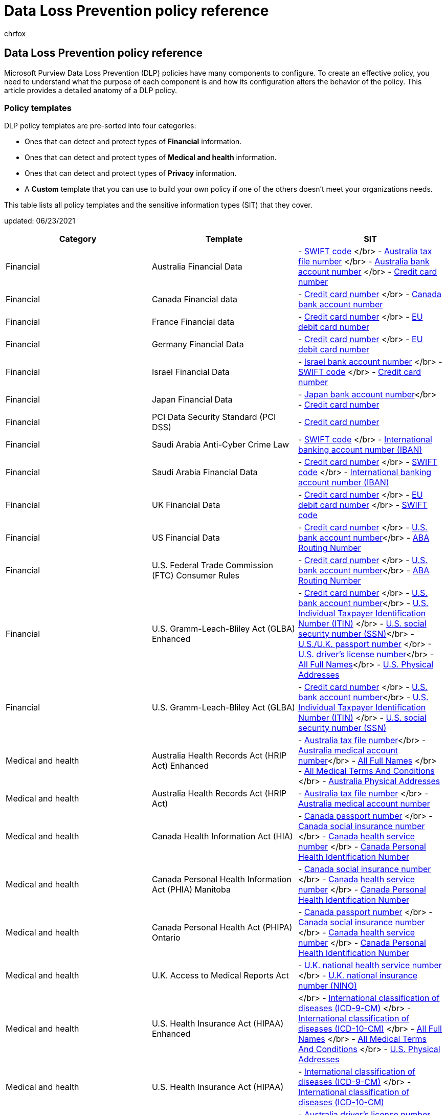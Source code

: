 = Data Loss Prevention policy reference
:audience: Admin
:author: chrfox
:description: DLP policy component and configuration reference
:f1.keywords: CSH
:manager: laurawi
:ms.assetid: 6501b5ef-6bf7-43df-b60d-f65781847d6c
:ms.author: chrfox
:ms.collection: ["tier1", "highpri", "M365-security-compliance", "SPO_Content"]
:ms.custom: seo-marvel-apr2021
:ms.date: 03/02/2022
:ms.localizationpriority: medium
:ms.service: O365-seccomp
:ms.topic: reference
:recommendations: false
:search.appverid: ["SPO160", "MET150"]

== Data Loss Prevention policy reference

Microsoft Purview Data Loss Prevention (DLP) policies have many components to configure.
To create an effective policy, you need to understand what the purpose of each component is and how its configuration alters the behavior of the policy.
This article provides a detailed anatomy of a DLP policy.

=== Policy templates

DLP policy templates are pre-sorted into four categories:

* Ones that can detect and protect types of *Financial* information.
* Ones that can detect and protect types of *Medical and health* information.
* Ones that can detect and protect types of *Privacy* information.
* A *Custom* template that you can use to build your own policy if one of the others doesn't meet your organizations needs.

This table lists all policy templates and the sensitive information types (SIT) that they cover.

updated: 06/23/2021

|===
| Category | Template | SIT

| Financial
| Australia Financial Data
| - xref:sit-defn-swift-code.adoc[SWIFT code] </br> -  xref:sit-defn-australia-tax-file-number.adoc[Australia tax file number] </br> - xref:sit-defn-australia-bank-account-number.adoc[Australia bank account number] </br> - xref:sit-defn-credit-card-number.adoc[Credit card number]

| Financial
| Canada Financial data
| - xref:sit-defn-credit-card-number.adoc[Credit card number] </br> - xref:sit-defn-canada-bank-account-number.adoc[Canada bank account number]

| Financial
| France Financial data
| - xref:sit-defn-credit-card-number.adoc[Credit card number] </br> - xref:sit-defn-eu-debit-card-number.adoc[EU debit card number]

| Financial
| Germany Financial Data
| - xref:sit-defn-credit-card-number.adoc[Credit card number] </br> - xref:sit-defn-eu-debit-card-number.adoc[EU debit card number]

| Financial
| Israel Financial Data
| - xref:sit-defn-israel-bank-account-number.adoc[Israel bank account number] </br> - xref:sit-defn-swift-code.adoc[SWIFT code] </br> - xref:sit-defn-credit-card-number.adoc[Credit card number]

| Financial
| Japan Financial Data
| - xref:sit-defn-japan-bank-account-number.adoc[Japan bank account number]</br> - xref:sit-defn-credit-card-number.adoc[Credit card number]

| Financial
| PCI Data Security Standard (PCI DSS)
| - xref:sit-defn-credit-card-number.adoc[Credit card number]

| Financial
| Saudi Arabia Anti-Cyber Crime Law
| - xref:sit-defn-swift-code.adoc[SWIFT code] </br> - xref:sit-defn-international-banking-account-number.adoc[International banking account number (IBAN)]

| Financial
| Saudi Arabia Financial Data
| - xref:sit-defn-credit-card-number.adoc[Credit card number] </br> - xref:sit-defn-swift-code.adoc[SWIFT code] </br> - xref:sit-defn-international-banking-account-number.adoc[International banking account number (IBAN)]

| Financial
| UK Financial Data
| - xref:sit-defn-credit-card-number.adoc[Credit card number] </br> - xref:sit-defn-eu-debit-card-number.adoc[EU debit card number] </br> - xref:sit-defn-swift-code.adoc[SWIFT code]

| Financial
| US Financial Data
| - xref:sit-defn-credit-card-number.adoc[Credit card number] </br> - xref:sit-defn-us-bank-account-number.adoc[U.S.
bank account number]</br> - xref:sit-defn-aba-routing.adoc[ABA Routing Number]

| Financial
| U.S.
Federal Trade Commission (FTC) Consumer Rules
| - xref:sit-defn-credit-card-number.adoc[Credit card number] </br> - xref:sit-defn-us-bank-account-number.adoc[U.S.
bank account number]</br> - xref:sit-defn-aba-routing.adoc[ABA Routing Number]

| Financial
| U.S.
Gramm-Leach-Bliley Act (GLBA) Enhanced
| - xref:sit-defn-credit-card-number.adoc[Credit card number] </br> - xref:sit-defn-us-bank-account-number.adoc[U.S.
bank account number]</br> - xref:sit-defn-us-individual-taxpayer-identification-number.adoc[U.S.
Individual Taxpayer Identification Number (ITIN)]  </br> - xref:sit-defn-us-social-security-number.adoc[U.S.
social security number (SSN)]</br> - xref:sit-defn-us-uk-passport-number.adoc[U.S./U.K.
passport number] </br> -xref:sit-defn-us-drivers-license-number.adoc[U.S.
driver's license number]</br> - xref:sit-defn-all-full-names.adoc[All Full Names]</br> - xref:sit-defn-us-physical-addresses.adoc[U.S.
Physical Addresses]

| Financial
| U.S.
Gramm-Leach-Bliley Act (GLBA)
| - xref:sit-defn-credit-card-number.adoc[Credit card number] </br> - xref:sit-defn-us-bank-account-number.adoc[U.S.
bank account number]</br> - xref:sit-defn-us-individual-taxpayer-identification-number.adoc[U.S.
Individual Taxpayer Identification Number (ITIN)]  </br> - xref:sit-defn-us-social-security-number.adoc[U.S.
social security number (SSN)]

| Medical and health
| Australia Health Records Act (HRIP Act) Enhanced
| - xref:sit-defn-australia-tax-file-number.adoc[Australia tax file number]</br> - xref:sit-defn-australia-medical-account-number.adoc[Australia medical account number]</br> - xref:sit-defn-all-full-names.adoc[All Full Names] </br> - xref:sit-defn-all-medical-terms-conditions.adoc[All Medical Terms And Conditions] </br> - xref:sit-defn-australia-physical-addresses.adoc[Australia Physical Addresses]

| Medical and health
| Australia Health Records Act (HRIP Act)
| - xref:sit-defn-australia-tax-file-number.adoc[Australia tax file number] </br> - xref:sit-defn-australia-medical-account-number.adoc[Australia medical account number]

| Medical and health
| Canada Health Information Act (HIA)
| - xref:sit-defn-canada-passport-number.adoc[Canada passport number] </br> - xref:sit-defn-canada-social-insurance-number.adoc[Canada social insurance number] </br> - xref:sit-defn-canada-health-service-number.adoc[Canada health service number] </br> - xref:sit-defn-canada-personal-health-identification-number.adoc[Canada Personal Health Identification Number]

| Medical and health
| Canada Personal Health Information Act (PHIA) Manitoba
| - xref:sit-defn-canada-social-insurance-number.adoc[Canada social insurance number] </br> - xref:sit-defn-canada-health-service-number.adoc[Canada health service number] </br> - xref:sit-defn-canada-personal-health-identification-number.adoc[Canada Personal Health Identification Number]

| Medical and health
| Canada Personal Health Act (PHIPA) Ontario
| - xref:sit-defn-canada-passport-number.adoc[Canada passport number] </br> - xref:sit-defn-canada-social-insurance-number.adoc[Canada social insurance number] </br> - xref:sit-defn-canada-health-service-number.adoc[Canada health service number] </br> - xref:sit-defn-canada-personal-health-identification-number.adoc[Canada Personal Health Identification Number]

| Medical and health
| U.K.
Access to Medical Reports Act
| - xref:sit-defn-uk-national-health-service-number.adoc[U.K.
national health service number] </br> - xref:sit-defn-uk-national-insurance-number.adoc[U.K.
national insurance number (NINO)]

| Medical and health
| U.S.
Health Insurance Act (HIPAA) Enhanced
| </br> - xref:sit-defn-international-classification-of-diseases-icd-9-cm.adoc[International classification of diseases (ICD-9-CM)] </br> - xref:sit-defn-international-classification-of-diseases-icd-10-cm.adoc[International classification of diseases (ICD-10-CM)] </br> - xref:sit-defn-all-full-names.adoc[All Full Names] </br> - xref:sit-defn-all-medical-terms-conditions.adoc[All Medical Terms And Conditions] </br> - xref:sit-defn-us-physical-addresses.adoc[U.S.
Physical Addresses]

| Medical and health
| U.S.
Health Insurance Act (HIPAA)
| - xref:sit-defn-international-classification-of-diseases-icd-9-cm.adoc[International classification of diseases (ICD-9-CM)] </br> - xref:sit-defn-international-classification-of-diseases-icd-10-cm.adoc[International classification of diseases (ICD-10-CM)]

| Privacy
| Australia Privacy Act Enhanced
| - xref:sit-defn-australia-drivers-license-number.adoc[Australia driver's license number] </br> - xref:sit-defn-australia-passport-number.adoc[Australia passport number] </br> - xref:sit-defn-all-full-names.adoc[All Full Names] </br> - xref:sit-defn-all-medical-terms-conditions.adoc[All Medical Terms And Conditions] </br> - xref:sit-defn-australia-physical-addresses.adoc[Australia Physical Addresses]

| Privacy
| Australia Privacy Act
| - xref:sit-defn-australia-drivers-license-number.adoc[Australia drivers license number]</br> - xref:sit-defn-australia-passport-number.adoc[Australia passport number]

| Privacy
| Australia Personally Identifiable Information (PII) Data
| - xref:sit-defn-australia-tax-file-number.adoc[Australia tax file number] </br> - xref:sit-defn-australia-drivers-license-number.adoc[Australia driver's license number]

| Privacy
| Canada Personally Identifiable Information (PII) Data
| - xref:sit-defn-canada-drivers-license-number.adoc[Canada driver's license number] </br> - xref:sit-defn-canada-bank-account-number.adoc[Canada bank account number] </br> - xref:sit-defn-canada-passport-number.adoc[Canada passport number] </br> - xref:sit-defn-canada-social-insurance-number.adoc[Canada social insurance number] </br> - xref:sit-defn-canada-health-service-number.adoc[Canada health service number] </br> - xref:sit-defn-canada-personal-health-identification-number.adoc[Canada Personal Health Identification Number]

| Privacy
| Canada Personal Information Protection Act (PIPA)
| - xref:sit-defn-canada-passport-number.adoc[Canada passport number] </br> - xref:sit-defn-canada-social-insurance-number.adoc[Canada social insurance number] </br> - xref:sit-defn-canada-health-service-number.adoc[Canada health service number] </br> - xref:sit-defn-canada-personal-health-identification-number.adoc[Canada Personal Health Identification Number]

| Privacy
| Canada Personal Information Protection Act (PIPEDA)
| - xref:sit-defn-canada-drivers-license-number.adoc[Canada driver's license number] </br> - xref:sit-defn-canada-bank-account-number.adoc[Canada bank account number] </br> - xref:sit-defn-canada-passport-number.adoc[Canada passport number] </br> - xref:sit-defn-canada-social-insurance-number.adoc[Canada social insurance number] </br> - xref:sit-defn-canada-health-service-number.adoc[Canada health service number] </br> - xref:sit-defn-canada-personal-health-identification-number.adoc[Canada Personal Health Identification Number]

| Privacy
| France Data Protection Act
| - xref:sit-defn-france-national-id-card.adoc[France national id card (CNI)]</br> - xref:sit-defn-france-social-security-number.adoc[France social security number (INSEE)]

| Privacy
| France Personally Identifiable Information (PII) Data
| - xref:sit-defn-france-social-security-number.adoc[France social security number (INSEE)] </br> - xref:sit-defn-france-drivers-license-number.adoc[France driver's license number] </br> - xref:sit-defn-france-passport-number.adoc[France passport number] </br> - xref:sit-defn-france-national-id-card.adoc[France national id card (CNI)]

| Privacy
| General Data Protection Regulation (GDPR) Enhanced
| - xref:sit-defn-austria-physical-addresses.adoc[Austria Physical Addresses] </br> - xref:sit-defn-belgium-physical-addresses.adoc[Belgium Physical Addresses] </br> - xref:sit-defn-bulgaria-physical-addresses.adoc[Bulgaria Physical Addresses] </br> - xref:sit-defn-croatia-physical-addresses.adoc[Croatia Physical Addresses] </br> - xref:sit-defn-cyprus-physical-addresses.adoc[Cyprus Physical Addresses] </br> - xref:sit-defn-czech-republic-physical-addresses.adoc[Czech Republic Physical Addresses]</br> - xref:sit-defn-denmark-physical-addresses.adoc[Denmark Physical Addresses]</br> - xref:sit-defn-estonia-physical-addresses.adoc[Estonia Physical Addresses]</br> - xref:sit-defn-finland-physical-addresses.adoc[Finland Physical Addresses]</br> - xref:sit-defn-france-physical-addresses.adoc[France Physical Addresses]</br> - xref:sit-defn-germany-physical-addresses.adoc[Germany Physical Addresses]</br> - xref:sit-defn-greece-physical-addresses.adoc[Greece Physical Addresses]</br> - xref:sit-defn-hungary-physical-addresses.adoc[Hungary Physical Addresses]</br> - xref:sit-defn-ireland-physical-addresses.adoc[Ireland Physical Addresses]</br> - xref:sit-defn-italy-physical-addresses.adoc[Italy Physical Addresses]</br> - xref:sit-defn-latvia-physical-addresses.adoc[Latvia Physical Addresses]</br> - xref:sit-defn-lithuania-physical-addresses.adoc[Lithuania Physical Addresses]</br> - xref:sit-defn-luxemburg-physical-addresses.adoc[Luxembourg Physical Addresses]</br> - xref:sit-defn-malta-physical-addresses.adoc[Malta Physical Addresses]</br> - xref:sit-defn-netherlands-physical-addresses.adoc[Netherlands Physical Addresses]</br> - xref:sit-defn-poland-physical-addresses.adoc[Poland Physical Addresses]</br> - xref:sit-defn-portugal-physical-addresses.adoc[Portuguese Physical Addresses]</br> - xref:sit-defn-romania-physical-addresses.adoc[Romania Physical Addresses]</br> - xref:sit-defn-slovakia-physical-addresses.adoc[Slovakia Physical Addresses]</br> - xref:sit-defn-slovenia-physical-addresses.adoc[Slovenia Physical Addresses]</br> - xref:sit-defn-spain-physical-addresses.adoc[Spain Physical Addresses]</br> - xref:sit-defn-sweden-physical-addresses.adoc[Sweden Physical Addresses]</br> - xref:sit-defn-austria-social-security-number.adoc[Austria Social Security Number] </br> - xref:sit-defn-france-social-security-number.adoc[France Social Security Number (INSEE)]</br> - xref:sit-defn-greece-social-security-number.adoc[Greece Social Security Number (AMKA)]</br> - xref:sit-defn-hungary-social-security-number.adoc[Hungarian Social Security Number (TAJ)]</br> - xref:sit-defn-spain-social-security-number.adoc[Spain Social Security Number (SSN)]</br> - xref:sit-defn-austria-identity-card.adoc[Austria Identity Card] </br> - xref:sit-defn-cyprus-identity-card.adoc[Cyprus Identity Card] </br> - xref:sit-defn-germany-identity-card-number.adoc[Germany Identity Card Number]</br> - xref:sit-defn-malta-identity-card-number.adoc[Malta Identity Card Number]</br> - xref:sit-defn-france-national-id-card.adoc[France National ID Card (CNI)]</br> - xref:sit-defn-greece-national-id-card.adoc[Greece National ID Card]</br> - xref:sit-defn-finland-national-id.adoc[Finland National ID]</br> - xref:sit-defn-poland-national-id.adoc[Poland National ID (PESEL)]</br> - xref:sit-defn-sweden-national-id.adoc[Sweden National ID]</br> - xref:sit-defn-croatia-personal-identification-number.adoc[Croatia Personal Identification (OIB) Number] </br> - xref:sit-defn-czech-personal-identity-number.adoc[Czech Personal Identity Number]</br> - xref:sit-defn-denmark-personal-identification-number.adoc[Denmark Personal Identification Number]</br> - xref:sit-defn-estonia-personal-identification-code.adoc[Estonia Personal Identification Code]</br> - xref:sit-defn-hungary-personal-identification-number.adoc[Hungary Personal Identification Number]</br> - xref:sit-defn-luxemburg-national-identification-number-natural-persons.adoc[Luxemburg National Identification Number natural persons]</br> - xref:sit-defn-luxemburg-national-identification-number-non-natural-persons.adoc[Luxemburg National Identification Number (Non-natural persons)]</br> - xref:sit-defn-italy-fiscal-code.adoc[Italy Fiscal Code]</br> - xref:sit-defn-latvia-personal-code.adoc[Latvia Personal Code]</br> - xref:sit-defn-lithuania-personal-code.adoc[Lithuania Personal Code]</br> - xref:sit-defn-romania-personal-numeric-code.adoc[Romania Personal Numerical Code (CNP)]</br> - xref:sit-defn-netherlands-citizens-service-number.adoc[Netherlands Citizen's Service (BSN) Number]</br> - xref:sit-defn-ireland-personal-public-service-number.adoc[Ireland Personal Public Service (PPS) Number]</br> - xref:sit-defn-bulgaria-uniform-civil-number.adoc[Bulgaria Uniform Civil Number] </br> - xref:sit-defn-belgium-national-number.adoc[Belgium National Number] </br> - xref:sit-defn-spain-dni.adoc[Spain DNI]</br> - xref:sit-defn-slovenia-unique-master-citizen-number.adoc[Slovenia Unique Master Citizen Number]</br> - xref:sit-defn-slovakia-personal-number.adoc[Slovakia Personal Number]</br> - xref:sit-defn-portugal-citizen-card-number.adoc[Portugal Citizen Card Number]</br> - xref:sit-defn-malta-tax-identification-number.adoc[Malta Tax ID Number]</br> - xref:sit-defn-austria-tax-identification-number.adoc[Austria Tax Identification Number] </br> - xref:sit-defn-cyprus-tax-identification-number.adoc[Cyprus Tax Identification Number] </br> -xref:sit-defn-france-tax-identification-number.adoc[France Tax Identification Number (numéro SPI.)]</br> - xref:sit-defn-germany-tax-identification-number.adoc[Germany Tax Identification Number]</br> - xref:sit-defn-greece-tax-identification-number.adoc[Greek Tax identification Number]</br> - xref:sit-defn-hungary-tax-identification-number.adoc[Hungary Tax identification Number]</br> - xref:sit-defn-netherlands-tax-identification-number.adoc[Netherlands Tax Identification Number]</br> - xref:sit-defn-poland-tax-identification-number.adoc[Poland Tax Identification Number]</br> - xref:sit-defn-portugal-tax-identification-number.adoc[Portugal Tax Identification Number]</br> - xref:sit-defn-slovenia-tax-identification-number.adoc[Slovenia Tax Identification Number]</br> - xref:sit-defn-spain-tax-identification-number.adoc[Spain Tax Identification Number]</br> - xref:sit-defn-sweden-tax-identification-number.adoc[Sweden Tax Identification Number]</br> - xref:sit-defn-austria-drivers-license-number.adoc[Austria Driver's License] </br> - xref:sit-defn-belgium-drivers-license-number.adoc[Belgium Driver's License Number] </br> - xref:sit-defn-bulgaria-drivers-license-number.adoc[Bulgaria Driver's License Number] </br> - xref:sit-defn-croatia-drivers-license-number.adoc[Croatia Driver's License Number] </br> - xref:sit-defn-cyprus-drivers-license-number.adoc[Cyprus Driver's License Number] </br> - xref:sit-defn-czech-drivers-license-number.adoc[Czech Driver's License Number] </br> - xref:sit-defn-denmark-drivers-license-number.adoc[Denmark Driver's License Number]</br> - xref:sit-defn-estonia-drivers-license-number.adoc[Estonia Driver's License Number]</br> - xref:sit-defn-finland-drivers-license-number.adoc[Finland Driver's License Number]</br> - xref:sit-defn-france-drivers-license-number.adoc[France Driver's License Number]</br> - xref:sit-defn-germany-drivers-license-number.adoc[German Driver's License Number]</br> - xref:sit-defn-greece-drivers-license-number.adoc[Greece Driver's License Number] </br> - xref:sit-defn-hungary-drivers-license-number.adoc[Hungary Driver's License Number]</br> - xref:sit-defn-ireland-drivers-license-number.adoc[Ireland Driver's License Number]</br> - xref:sit-defn-italy-drivers-license-number.adoc[Italy Driver's License Number]</br> - xref:sit-defn-latvia-drivers-license-number.adoc[Latvia Driver's License Number]</br> - xref:sit-defn-lithuania-drivers-license-number.adoc[Lithuania Driver's License Number]</br> - xref:sit-defn-luxemburg-drivers-license-number.adoc[Luxemburg Driver's License Number]</br> - xref:sit-defn-malta-drivers-license-number.adoc[Malta Driver's License Number]</br> - xref:sit-defn-netherlands-drivers-license-number.adoc[Netherlands Driver's License Number]</br> - xref:sit-defn-poland-drivers-license-number.adoc[Poland Driver's License Number]</br> - xref:sit-defn-portugal-drivers-license-number.adoc[Portugal Driver's License Number]</br> - xref:sit-defn-romania-drivers-license-number.adoc[Romania Driver's License Number]</br> - xref:sit-defn-slovakia-drivers-license-number.adoc[Slovakia Driver's License Number]</br> - xref:sit-defn-slovenia-drivers-license-number.adoc[Slovenia Driver's License Number]</br> - xref:sit-defn-spain-drivers-license-number.adoc[Spain Driver's License Number]</br> - xref:sit-defn-sweden-drivers-license-number.adoc[Sweden Driver's License Number]</br> - xref:sit-defn-austria-passport-number.adoc[Austria Passport Number] </br> - xref:sit-defn-belgium-passport-number.adoc[Belgium Passport Number] </br> - xref:sit-defn-bulgaria-passport-number.adoc[Bulgaria Passport Number] </br> - xref:sit-defn-croatia-passport-number.adoc[Croatia Passport Number] </br> - xref:sit-defn-cyprus-passport-number.adoc[Cyprus Passport Number] </br> - xref:sit-defn-czech-passport-number.adoc[Czech Republic Passport Number] </br> - xref:sit-defn-denmark-passport-number.adoc[Denmark Passport Number]</br> - xref:sit-defn-estonia-passport-number.adoc[Estonia Passport Number]</br> - xref:sit-defn-finland-passport-number.adoc[Finland Passport Number]</br> - xref:sit-defn-france-passport-number.adoc[France Passport Number]</br> - xref:sit-defn-germany-passport-number.adoc[German Passport Number]</br> - xref:sit-defn-greece-passport-number.adoc[Greece Passport Number]</br> - xref:sit-defn-hungary-passport-number.adoc[Hungary Passport Number]</br> - xref:sit-defn-ireland-passport-number.adoc[Ireland Passport Number]</br> - xref:sit-defn-italy-passport-number.adoc[Italy Passport Number]</br> - xref:sit-defn-latvia-passport-number.adoc[Latvia Passport Number]</br> - xref:sit-defn-lithuania-passport-number.adoc[Lithuania Passport Number]</br> - xref:sit-defn-luxemburg-passport-number.adoc[Luxemburg Passport Number]</br> - xref:sit-defn-malta-passport-number.adoc[Malta Passport Number]</br> - xref:sit-defn-netherlands-passport-number.adoc[Netherlands Passport Number]</br> - xref:sit-defn-poland-passport-number.adoc[Poland Passport]</br> - xref:sit-defn-portugal-passport-number.adoc[Portugal Passport Number]</br> - xref:sit-defn-romania-passport-number.adoc[Romania Passport Number]</br> - xref:sit-defn-slovakia-passport-number.adoc[Slovakia Passport Number]</br> - xref:sit-defn-slovenia-passport-number.adoc[Slovenia Passport Number]</br> - xref:sit-defn-spain-passport-number.adoc[Spain Passport Number]</br> - xref:sit-defn-sweden-passport-number.adoc[Sweden Passport Number]</br> - xref:sit-defn-eu-debit-card-number.adoc[EU Debit Card Number]</br> - xref:sit-defn-all-full-names.adoc[All Full Names]

| Privacy
| General Data Protection Regulation (GDPR)
| - xref:sit-defn-eu-debit-card-number.adoc[EU debit card number] </br> - xref:sit-defn-eu-drivers-license-number.adoc[EU driver's license number] </br> - xref:sit-defn-eu-national-identification-number.adoc[EU national identification number]</br> - xref:sit-defn-eu-passport-number.adoc[EU passport number] </br> - xref:sit-defn-eu-social-security-number-equivalent-identification.adoc[EU social security number or equivalent identification]</br> - xref:sit-defn-eu-tax-identification-number.adoc[EU Tax identification number]

| Privacy
| Germany Personally Identifiable Information (PII) Data
| - xref:sit-defn-germany-drivers-license-number.adoc[Germany driver's license number] </br> - xref:sit-defn-germany-passport-number.adoc[Germany passport number]

| Privacy
| Israel Personally Identifiable Information (PII) Data
| - xref:sit-defn-israel-national-identification-number.adoc[Israel national identification number]

| Privacy
| Israel Protection of Privacy
| - xref:sit-defn-israel-national-identification-number.adoc[Israel national identification number]</br> - xref:sit-defn-israel-bank-account-number.adoc[Israel bank account number]

| Privacy
| Japan Personally Identifiable Information (PII) Data enhanced
| - xref:sit-defn-japan-social-insurance-number.adoc[Japan Social Insurance Number (SIN)]</br> - xref:sit-defn-japan-my-number-personal.adoc[Japan My Number - Personal]</br> - xref:sit-defn-japan-passport-number.adoc[Japan passport number]</br> - xref:sit-defn-japan-drivers-license-number.adoc[Japan driver's license number]</br> - xref:sit-defn-all-full-names.adoc[All Full Names]</br> - xref:sit-defn-all-physical-addresses.adoc[Japan Physical Addresses]

| Privacy
| Japan Personally Identifiable Information (PII) Data
| - xref:sit-defn-japan-resident-registration-number.adoc[Japan resident registration number] </br> - xref:sit-defn-japan-social-insurance-number.adoc[Japan Social Insurance Number (SIN)]

| Privacy
| Japan Protection of Personal Information Enhanced
| - xref:sit-defn-japan-social-insurance-number.adoc[Japan Social Insurance Number (SIN)] </br> - xref:sit-defn-japan-my-number-personal.adoc[Japan My Number - Personal]</br> - xref:sit-defn-japan-passport-number.adoc[Japan passport number] </br> - xref:sit-defn-japan-drivers-license-number.adoc[Japan driver's license number]</br> - xref:sit-defn-all-full-names.adoc[All Full Names]</br> - xref:sit-defn-all-physical-addresses.adoc[Japan Physical Addresses]

| Privacy
| Japan Protection of Personal Information
| - xref:sit-defn-japan-resident-registration-number.adoc[Japan resident registration number]</br> - xref:sit-defn-japan-social-insurance-number.adoc[Japan Social Insurance Number (SIN)]

| Privacy
| Saudi Arabia Personally Identifiable (PII) Data
| - xref:sit-defn-saudi-arabia-national-id.adoc[Saudi Arabia National ID]

| Privacy
| U.K.
Data Protection Act
| - xref:sit-defn-uk-national-insurance-number.adoc[U.K.
national insurance number (NINO)] </br> - xref:sit-defn-us-uk-passport-number.adoc[U.S./U.K.
passport number] </br> - xref:sit-defn-swift-code.adoc[SWIFT code]

| Privacy
| U.K.
Privacy and Electronic Communications Regulations
| - xref:sit-defn-swift-code.adoc[SWIFT code]

| Privacy
| U.K.
Personally Identifiable Information (PII) Data
| - xref:sit-defn-uk-national-insurance-number.adoc[U.K.
national insurance number (NINO)] </br> - xref:sit-defn-us-uk-passport-number.adoc[U.S./U.K.
passport number]

| Privacy
| U.K.
Personal Information Online Code of Practice (PIOCP)
| - xref:sit-defn-uk-national-insurance-number.adoc[U.K.
national insurance number (NINO)] </br> - xref:sit-defn-uk-national-health-service-number.adoc[U.K.
national health service number] </br> - xref:sit-defn-swift-code.adoc[SWIFT code]

| Privacy
| U.S Patriot Act Enhanced
| - xref:sit-defn-credit-card-number.adoc[Credit card number] </br> - xref:sit-defn-us-bank-account-number.adoc[U.S.
bank account number]</br> - xref:sit-defn-us-individual-taxpayer-identification-number.adoc[U.S.
Individual Taxpayer Identification Number (ITIN)]  </br> - xref:sit-defn-us-social-security-number.adoc[U.S.
social security number (SSN)]</br> - xref:sit-defn-all-full-names.adoc[All Full Names]</br> - xref:sit-defn-us-physical-addresses.adoc[U.S.
Physical Addresses]

| Privacy
| U.S.
Patriot Act
| - xref:sit-defn-credit-card-number.adoc[Credit card number] </br> - xref:sit-defn-us-bank-account-number.adoc[U.S.
bank account number]</br> - xref:sit-defn-us-individual-taxpayer-identification-number.adoc[U.S.
Individual Taxpayer Identification Number (ITIN)]  </br> - xref:sit-defn-us-social-security-number.adoc[U.S.
social security number (SSN)]

| Privacy
| U.S.
Personally Identifiable Information (PII) Data Enhanced
| - xref:sit-defn-us-individual-taxpayer-identification-number.adoc[U.S.
Individual Taxpayer Identification Number (ITIN)]  </br> - xref:sit-defn-us-social-security-number.adoc[U.S.
social security number (SSN)]</br> - xref:sit-defn-us-uk-passport-number.adoc[U.S./U.K.
passport number]</br> - xref:sit-defn-all-full-names.adoc[All Full Names]</br> - xref:sit-defn-us-physical-addresses.adoc[U.S.
Physical Addresses]

| Privacy
| U.S.
Personally Identifiable Information (PII) Data
| - xref:sit-defn-us-individual-taxpayer-identification-number.adoc[U.S.
Individual Taxpayer Identification Number (ITIN)]  </br> - xref:sit-defn-us-social-security-number.adoc[U.S.
social security number (SSN)]</br> - xref:sit-defn-us-uk-passport-number.adoc[U.S./U.K.
passport number]

| Privacy
| U.S.
State Breach Notification Laws Enhanced
| - xref:sit-defn-credit-card-number.adoc[Credit card number] </br> - xref:sit-defn-us-bank-account-number.adoc[U.S.
bank account number]</br> -xref:sit-defn-us-drivers-license-number.adoc[U.S.
driver's license number] </br> - xref:sit-defn-us-social-security-number.adoc[U.S.
social security number (SSN)]</br> - xref:sit-defn-all-full-names.adoc[All Full Names] </br> - xref:sit-defn-us-uk-passport-number.adoc[U.S./U.K.
passport number]</br> - xref:sit-defn-all-medical-terms-conditions.adoc[All Medical Terms And Conditions]

| Privacy
| U.S.
State Breach Notification Laws
| - xref:sit-defn-credit-card-number.adoc[Credit card number] </br> - xref:sit-defn-us-bank-account-number.adoc[U.S.
bank account number]</br> -xref:sit-defn-us-drivers-license-number.adoc[U.S.
driver's license number] </br> - xref:sit-defn-us-social-security-number.adoc[U.S.
social security number (SSN)]

| Privacy
| U.S.
State Social Security Number Confidentiality Laws
| - xref:sit-defn-us-social-security-number.adoc[U.S.
social security number (SSN)]
|===

=== Locations

A DLP policy can find and protect items that contain sensitive information across multiple locations.

|===
| Location | Include/Exclude scope | Data state | Additional pre-requisites

| Exchange email online
| distribution group
| data-in-motion
| No

| SharePoint online sites
| sites
| data-at-rest </br> data-in-use
| No

| OneDrive for Business accounts
| account or distribution group
| data-at-rest </br> data-in-use
| No

| Teams chat and channel messages
| account or distribution group
| data-in-motion </br> data-in-use
| No

| Microsoft Defender for Cloud Apps
| cloud app instance
| data-at-rest
| - link:dlp-use-policies-non-microsoft-cloud-apps.md#use-data-loss-prevention-policies-for-non-microsoft-cloud-apps[Use data loss prevention policies for non-Microsoft cloud apps]

| Devices
| user or group
| data-at-rest </br>  data-in-use </br>  data-in-motion
| - xref:endpoint-dlp-learn-about.adoc[Learn about Endpoint data loss prevention] </br>- xref:endpoint-dlp-getting-started.adoc[Get started with Endpoint data loss prevention] </br>- link:device-onboarding-configure-proxy.md#configure-device-proxy-and-internet-connection-settings-for-information-protection[Configure device proxy and internet connection settings for Information Protection]

| On-premises repositories (file shares and SharePoint)
| repository
| data-at-rest
| - xref:dlp-on-premises-scanner-learn.adoc[Learn about the data loss prevention on-premises scanner] </br> - link:dlp-on-premises-scanner-get-started.md#get-started-with-the-data-loss-prevention-on-premises-scanner[Get started with the data loss prevention on-premises scanner]

| Power BI
| workspaces
| data-in-use
| No
|===

If you choose to include specific distribution groups in Exchange, the DLP policy will be scoped only to the members of that group.
Similarly excluding a distribution group will exclude all the members of that distribution group from policy evaluation.
You can choose to scope a policy to the members of distribution lists, dynamic distribution groups, and security groups.
A DLP policy can contain no more than 50 such inclusions and exclusions.

If you choose to include or exclude specific SharePoint sites or OneDrive accounts, a DLP policy can contain no more than 100 such inclusions and exclusions.
Although this limit exists, you can exceed this limit by applying either an org-wide policy or a policy that applies to entire locations.

If you choose to include or exclude specific OneDrive accounts or groups, a DLP policy can contain no more than 100 user accounts or 50 groups as inclusion or exclusion.

==== Location support for how content can be defined

DLP policies detect sensitive items by matching them to a sensitive information type (SIT), or to a sensitivity label, or a retention label.
Each location supports different methods of defining sensitive content.
When you combine locations in a policy, how the content can be defined can change from how it can be defined by a single location.

____
[!IMPORTANT] When you select multiple locations for a policy, a "no" value for a content definition category takes precedence over "yes" value.
For example, when you select SharePoint sites only, the policy will support detecting sensitive items by one or more of SIT, by sensitivity label, or by retention label.
But, when you select SharePoint sites *_and_* Teams chat and channel messages locations, the policy will only support detecting sensitive items by SIT.
____

|===
| Location | Content can be defined by SIT | Content can be defined sensitivity label | Content can be defined by retention label

| Exchange email online
| Yes
| Yes
| No

| SharePoint online sites
| Yes
| Yes
| Yes

| OneDrive for Business accounts
| Yes
| Yes
| Yes

| Teams Chat and Channel messages
| Yes
| No
| No

| Devices
| Yes
| Yes
| No

| Microsoft Defender for Cloud Apps
| Yes
| Yes
| Yes

| On-premises repositories
| Yes
| Yes
| No

| Power BI
| Yes
| Yes
| No
|===

____
[!NOTE] DLP supports (in preview) using trainable classifiers as a condition to detect sensitive documents.
Content can be defined by trainable classifiers in Exchange Online, SharePoint Online sites, OneDrive for Business accounts, Teams Chat and Channels, and Devices.
For more information, see xref:classifier-learn-about.adoc[Trainable Classifiers].
____

____
[!NOTE] DLP supports detecting sensitivity labels on emails and attachments.
For more information, see link:dlp-sensitivity-label-as-condition.md#use-sensitivity-labels-as-conditions-in-dlp-policies[Use sensitivity labels as conditions in DLP policies].
____

=== Rules

// This section introduces the classifications of content that, when detected, can be protected. Link out to [Learn about sensitive information types]() and [Sensitive information type entity definitions](sensitive-information-type-entity-definitions.md#sensitive-information-type-entity-definitions) as well as labels (cross referenced by supporting workload). It will touch on the purpose of multiple conditions, confidence levels (link out to [more on confidence levels](sensitive-information-type-learn-about.md#more-on-confidence-levels)) and confidence levels video. How to use the confidence level to change the behavior of a policy in conjunction with the instance count.  eg. if you want your policy to trigger when it encounters situation DEF, set your conditions like HIJ.

////
- What is a rule in the context of a Policy?
- when and why should I have more than one rule?
- The purpose of rule groups
- How do I tune the behavior of a Policy through the tuning of rules
- what's in a rule
////

Rules are the business logic of DLP policies.
They consist of:

* <<conditions,*Conditions*>> that when matched, trigger the policy
* <<exceptions,*Exceptions*>> to the conditions
* <<actions,*Actions*>> to take when the policy is triggered
* <<user-notifications-and-policy-tips,*User notifications*>> to inform your users when they're doing something that triggers a policy and help educate them on how your organization wants sensitive information treated
* <<user-overrides,*User Overrides*>> when configured by an admin, allow users to selectively override a blocking action
* <<incident-reports,*Incident Reports*>> that notify admins and other key stakeholders when a rule match occurs
* <<additional-options,*Additional Options*>> which define the priority for rule evaluation and can stop further rule and policy processing.

A policy contains one or more rules.
Rules are executed sequentially, starting with the highest-priority rule in each policy.

==== The priority by which rules are processed

===== Hosted service workloads

For the hosted service workloads, like Exchange Online, SharePoint Online and OneDrive for Business, each rule is assigned a priority in the order in which it's created.
That means, the rule created first has first priority, the rule created second has second priority, and so on.

image::../media/dlp-rules-in-priority-order.png[Rules in priority order]

When content is evaluated against rules, the rules are processed in priority order.
If content matches multiple rules, the first rule evaluated that has the _most_ restrictive action is enforced.
For example, if content matches all of the following rules, _Rule 3_ is enforced because it's the highest priority, most restrictive rule:

* Rule 1: only notifies users
* Rule 2: notifies users, restricts access, and allows user overrides
* _Rule 3: notifies users, restricts access, and doesn't allow user overrides_
* Rule 4: restricts access

Rules 1, 2, and 4 would be evaluated, but not applied.
In this example, matches for all of the rules are recorded in the audit logs and shown in the DLP reports, even though only the most restrictive rule is applied.

You can use a rule to meet a specific protection requirement, and then use a DLP policy to group together common protection requirements, such as all of the rules needed to comply with a specific regulation.

For example, you might have a DLP policy that helps you detect the presence of information subject to the Health Insurance Portability and Accountability Act (HIPAA).
This DLP policy could help protect HIPAA data (the what) across all SharePoint Online sites and all OneDrive for Business sites (the where) by finding any document containing this sensitive information that's shared with people outside your organization (the conditions) and then blocking access to the document and sending a notification (the actions).
These requirements are stored as individual rules and grouped together as a DLP policy to simplify management and reporting.

image::../media/c006860c-2d00-42cb-aaa4-5b5638d139f7.png[Diagram shows that DLP policy contains locations and rules]

===== For endpoints

Priority for rules on endpoints is also assigned according to the order in which it's created.
That means, the rule created first has first priority, the rule created second has second priority, and so on.

When a file on an endpoint matches multiple DLP policies, the first rule that's enabled with most restrictive enforcement on the link:endpoint-dlp-learn-about.md#endpoint-activities-you-can-monitor-and-take-action-on[endpoint activities] is the one that gets enforced on the content.
For example, if content matches all of the following rules, then rule 2 takes precedence over the other rules since it's the most restrictive.

* Rule 1: only audits all activity
* _Rule 2: blocks all activity_
* Rule 3: blocks all activity with option for end user to override

In the below example, Rule 1 takes precedence over the other matching rules since it's the most restrictive.

* _Rule 1: blocks activity and doesn't allow user override_
* Rule 2: blocks activity and allows user overrides
* Rule 3: only audits all activity
* Rule 4: no enforcement

All the other rules are evaluated but their actions aren't enforced.
Audit logs will show the most restrictive rule applied on the file.
If there's more than one rule that matches and they're equally restrictive, then policy and rule priority governs which rule would be applied on the file.

==== Conditions

Conditions are inclusive and are where you define what you want the rule to look for and context in which those items are being used.
They tell the rule &#8212;
when you find an item that looks like _this_ and is being used like _that_ &#8212;
it's a match and the rest of the actions in the policy should be taken on it.
You can use conditions to assign different actions to different risk levels.
For example, sensitive content shared internally might be lower risk and require fewer actions than sensitive content shared with people outside the organization.

____
[!NOTE] Users who have non-guest accounts in a host organization's Active Directory or Azure Active Directory tenant are considered as people inside the organization.
____

===== Content contains

All locations support the *Content contains* contains condition.
You can select multiple instances of each content type and further refine the conditions by using the *Any of these* (logical OR) or *All of these* (logical AND) operators:

* link:sensitive-information-type-learn-about.md#learn-about-sensitive-information-types[sensitive information types]
* xref:sensitivity-labels.adoc[sensitivity labels]
* link:retention.md#using-a-retention-label-as-a-condition-in-a-dlp-policy[retention labels]
* xref:classifier-learn-about.adoc[Trainable Classifiers] (in preview)

depending on the <<location-support-for-how-content-can-be-defined,location(s)>> you choose to apply the policy to.

The rule will only look for the presence of any *sensitivity labels* and *retention labels* you pick.

SITs have a pre-defined https://www.microsoft.com/videoplayer/embed/RE4Hx60[*confidence level*] which you can alter if needed.
For more information, see link:sensitive-information-type-learn-about.md#more-on-confidence-levels[More on confidence levels].

____
[!IMPORTANT] SITs have two different ways of defining the max unique instance count parameters.
To learn more, see link:sit-limits.md#instance-count-supported-values-for-sit[Instance count supported values for SIT].
____

===== Condition context

The available context options change depending on which location you choose.
If you select multiple locations, only the conditions that the locations have in common are available.

====== Conditions Exchange supports

* Content contains
* Content is shared from Microsoft 365
* Content is received from
* Sender IP address is
* Has sender overridden the policy tip
* Sender is
* Sender domain is
* Sender address contains words
* Sender address contains patterns
* Sender AD Attribute contains words or phrases
* Sender AD Attribute matches patterns
* Sender is a member of
* Any email attachment's content could not be scanned
* Any email attachment's content didn't complete scanning
* Attachment is password protected
* File extension is
* Recipient is member of
* Recipient domain is
* Recipient is
* Recipient address contains words
* Recipient address matches patterns
* Recipient AD Attribute contains words or phrases
* Recipient AD Attribute matches patterns
* Document name contains words or phrases
* Document name matches patterns
* Document property is
* Document size equals or is greater than
* Document content contains words or phrases
* Document content matches patterns
* Subject contains words or phrases
* Subject matches patterns
* Subject or Body contains words or phrases
* Subject or body matches patterns
* Content character set contains words
* Header contains words or phrases
* Header matches patterns
* Message size equals or is greater than
* Message type is
* Message importance is

====== Conditions SharePoint supports

* Content contains
* Content is shared from Microsoft 365
* Document created by
* Document created by member of
* Document name contains words or phrases
* Document name matches patterns
* Document size over
* Document property is
* File extension is

====== Conditions OneDrive accounts supports

* Content contains
* Content is shared from Microsoft 365
* Document created by
* Document created by member of
* Document name contains words or phrases
* Document name matches patterns
* Document size over
* Document property is
* File extension is

====== Conditions Teams chat and channel messages supports

* Content contains
* Content is shared from Microsoft 365
* Sender is
* Sender domain is
* Recipient domain is
* Recipient is

====== Conditions Devices supports

* Content contains
* (preview) Document or attachment is password protected (.pdf, Office files and Symantec PGP encrypted files are fully supported).This predicate doesn't detect digital rights managed (DRM) encrypted or permission protected files.
* (preview) Content is not labeled (.pdf, Office files are fully supported).
This predicate detects content that doesn't have a sensitivity label applied.
To help ensure only supported file types are detected, you should use this condition with the *File extension is* or *File type is* conditions.
* (preview) The user accessed a sensitive website from Edge.
See, link:endpoint-dlp-using.md#scenario-6-monitor-or-restrict-user-activities-on-sensitive-service-domains[Scenario 6 Monitor or restrict user activities on sensitive service domains (preview)] for more information.
* File extension is
* File type is
* See, link:endpoint-dlp-learn-about.md#endpoint-activities-you-can-monitor-and-take-action-on[Endpoint activities you can monitor and take action on]

====== Conditions Microsoft Defender for Cloud Apps supports

* Content contains
* Content is shared from Microsoft 365

====== Conditions On-premises repositories supports

* Content contains
* File extension is
* Document property is

====== Conditions PowerBI supports

* Content contains

===== Condition groups

Sometimes you need a rule to only identify one thing, like all content that contains a U.S.
Social Security Number, which is defined by a single SIT.
But in many scenarios, where the types of items you are trying to identify are more complex and therefore harder to define, more flexibility in defining conditions is required.

For example, to identify content subject to the U.S.
Health Insurance Act (HIPAA), you need to look for:

* Content that contains specific types of sensitive information, such as a U.S.
Social Security Number or Drug Enforcement Agency (DEA) Number.
+
AND

* Content that's more difficult to identify, such as communications about a patient's care or descriptions of medical services provided.
Identifying this content requires matching keywords from large keyword lists, such as the International Classification of Diseases (ICD-9-CM or ICD-10-CM).

You can identify this type of data by grouping conditions and using logical operators (AND, OR) between the groups.

For the *U.S.
Health Insurance Act (HIPPA)*, conditions are grouped like this:

image::../media/dlp-rules-condition-groups-booleans.png[HIPPA policy conditions]

The first group contains the SITs that identify and individual and the second group contains the SITs that identify medical diagnosis.

==== Exceptions

In rules, exceptions define conditions that are used to exclude an item from the policy.
Logically, exclusive conditions that are evaluated after the inclusive conditions and context.
They tell the rule &#8212;
when you find an item that looks like _this_ and is being used like _that_ it's a match and the rest of the actions in the policy should be taken on it *_except if_*...
&#8212;

For example, keeping with the HIPPA policy, we could modify the rule to exclude any item that contains a Belgium drivers license number, like this:

image::../media/dlp-rule-exceptions.png[HIPPA policy with exclusions]

The exceptions conditions that are supported by location are identical to all the inclusion conditions with the only difference being the prepending of "Except if" to each supported condition.
If a rule contains only exceptions, it will apply to all emails or files that do not meet the exclusion criteria.

Just as all locations support the inclusive condition:

* Content contains

the exception would be:

* *Except if* content contains

==== Actions

Any item that makes it through the inclusive *_conditions_* and exclusive *_exceptions_* filters will have any *_actions_* that are defined in the rule applied to it.
You'll have to configure the required options to support the action.
For example, if you select Exchange with the *Restrict access or encrypt the content in Microsoft 365 locations* action you need to choose from these options:

* Block users from accessing shared SharePoint, OneDrive, and Teams content
 ** Block everyone.
Only the content owner, last modifier, and site admin will continue to have access
 ** Block only people from outside your organization.
Users inside your organization will continue to have access.
* Encrypt email messages (applies only to content in Exchange)

The actions that are available in a rule are dependent on the locations that have been selected.
If you select only one location for the policy to be applied to, the available actions are listed below.

____
[!IMPORTANT] For SharePoint Online and OneDrive for Business locations documents will be proactively blocked right after detection of sensitive information, irrespective of whether the document is shared or not, for all external users, while internal users will continue to have access to the document.
____

===== Exchange location actions

* Restrict access or encrypt the content in Microsoft 365 locations
* Set headers
* Remove header
* Redirect the message to specific users
* Forward the message for approval to sender's manager
* Forward the message for approval to specific approvers
* Add recipient to the To box
* Add recipient to the Cc box
* Add recipient to the Bcc box
* Add the sender's manager as recipient
* Removed O365 Message Encryption and rights protection
* Prepend Email Subject
* Modify Email Subject
* Add HTML Disclaimer

===== SharePoint sites location actions

* Restrict access or encrypt the content in Microsoft 365 locations

===== OneDrive account location actions

* Restrict access or encrypt the content in Microsoft 365 locations

===== Teams Chat and Channel Messages actions

* Restrict access or encrypt the content in Microsoft 365 locations

===== Devices actions

// - Restrict access or encrypt the content in Microsoft 365 locations

* Audit or restricted activities when users access sensitive websites in Microsoft Edge browser on Windows devices.
See, link:endpoint-dlp-using.md#scenario-6-monitor-or-restrict-user-activities-on-sensitive-service-domains[Scenario 6 Monitor or restrict user activities on sensitive service domains)] for more information.
* Audit or restrict activities on Windows devices

To use `Audit or restrict activities on Windows devices`, you have to configure options in *DLP settings* and in the policy in which you want to use them.
See, link:dlp-configure-endpoint-settings.md#restricted-apps-and-app-groups[Restricted apps and app groups] for more information.

The devices location provides many subactivities (conditions) and actions.
To learn more, see link:endpoint-dlp-learn-about.md#endpoint-activities-you-can-monitor-and-take-action-on[Endpoint activities you can monitor and take action on].

When you select *Audit or restrict activities on Windows devices*, you can restrict the user activities by service domain or browser, and scope the actions that DLP takes by:

* All apps
* By a list of restricted apps that you define
* A restricted app group (preview) that you define.

====== Service domain and browser activities

When you configure the *Allow/Block cloud service domains* and the *Unallowed browsers* list (see link:dlp-configure-endpoint-settings.md#browser-and-domain-restrictions-to-sensitive-data[Browser and domain restrictions to sensitive data]) and a user attempts to upload a protected file to a cloud service domain or access it from an unallowed browser, you can configure the policy action to `Audit only`, `Block with override`, or `Block` the activity.

====== File activities for all apps

With the *File activities for all apps* option, you select either *Don't restrict file activities* or *Apply restrictions to specific activities*.
When you select to apply restrictions to specific activities, the actions that you select here are applied when a user has accessed a DLP protected item.
You can tell DLP to `Audit only`, `Block with override`, `Block` (the actions) on these user activities:

* *Copy to clipboard*
* *Copy to a USB removable drive*
* *Copy to a network share*
* *Print*
* *Copy or move using an unallowed Bluetooth app*
* *Remote desktop services*

====== Restricted app activities

Previously called Unallowed apps, you define a list of apps in Endpoint DLP settings that you want to place restrictions on.
When a user attempts to access a DLP protected file using an app that is on the list, you can either `Audit only`, `Block with override`, or `Block` the activity.
DLP actions defined in *Restricted app activities* are overridden if the app is a member of restricted app group.
Then the actions defined in the restricted app group are applied.

====== File activities for apps in restricted app groups (preview)

You define your restricted app groups in Endpoint DLP settings and add restricted app groups to your policies.
When you add a restricted app group to a policy, you must select one of these options:

* Don't restrict file activity
* Apply restrictions to all activity
* Apply restrictions to specific activity

When you select either of the _Apply restrictions_ options, and a user attempts to access a DLP protected file using an app that is in the restricted app group, you can either `Audit only`, `Block with override`, or `Block` by activity.
DLP actions that you define here override actions defined in *Restricted app activities* and *File activities for all apps* for the app.

See, link:dlp-configure-endpoint-settings.md#restricted-apps-and-app-groups[Restricted apps and app groups] for more information.

===== Microsoft Defender for Cloud Apps actions

* Restrict access or encrypt the content in Microsoft 365 locations
* Restrict Third Party Apps

===== On-premises repositories actions

* Restrict access or remove on-premises files

===== PowerBI actions

* Notify users with email and policy tips
* Send alerts to Administrator

===== Actions available when you combine locations

If you select Exchange and any other single location for the policy to be applied to, the

* Restrict access or encrypt the content in Microsoft 365 locations

and

* all actions for the non-Exchange location

actions will be available.

If you select two or more non-Exchange locations for the policy to be applied to, the

* Restrict access or encrypt the content in Microsoft 365 locations

AND

* all actions for non-Exchange locations

actions will be available.

For example, if you select Exchange and Devices as locations, these actions will be available:

* Restrict access or encrypt the content in Microsoft 365 locations
* Audit or restrict activities on Windows devices

If you select Devices and Microsoft Defender for Cloud Apps, these actions will be available:

* Restrict access or encrypt the content in Microsoft 365 locations
* Audit or restrict activities on Windows devices
* Restrict Third Party Apps

Whether an action takes effect or not depends on how you configure the mode of the policy.
You can choose to run the policy in test mode with or without showing policy tip by selecting the *Test it out first* option.
You choose to run the policy as soon as an hour after it is created by selecting the *Turn it on right away* option, or you can choose to just save it and come back to it later by selecting the *Keep it off* option.

// This section needs to explain that the actions available depend on the locations selected AND that the observed behavior of a policy is produced through an interaction of the configured actions AND the configured status (off, test, apply) of a policy. It will detail the purpose of each of the available actions and the location/desired outcome interaction and provide examples eg. how to use the Restrict Third Party apps in the context of a policy that is applied to endpoints so that users can't use a upload content to a third party site or the interaction of on-premises scanner with restrict access or remove on-premises files.  Also what happens when I select multiple locations? provide abundant examples for most common scenarios

==== User notifications and policy tips

////
This section introduces the business need for user notifications, what they are, their benefit, how to use them, how to customize them, and links out to

- https://learn.microsoft.com/microsoft-365/compliance/use-notifications-and-policy-tips?view=o365-worldwide
- https://learn.microsoft.com/microsoft-365/compliance/dlp-policy-tips-reference?view=o365-worldwide

for where they are used/expected behavior
////

// You can use notifications and overrides to educate your users about DLP policies and help them remain compliant without blocking their work. For example, if a user tries to share a document containing sensitive information, a DLP policy can both send them an email notification and show them a policy tip in the context of the document library that allows them to override the policy if they have a business justification.

When a user attempts an action on a sensitive item in a context that meets the conditions and exceptions of a rule, you can let them know about it through user notification emails and in context policy tip popups.
These notifications are useful because they increase awareness and help educate people about your organization's DLP policies.

For example, content like an Excel workbook on a OneDrive for Business site that contains personally identifiable information (PII) and is shared with a guest.

image::../media/7002ff54-1656-4a6c-993f-37427d6508c8.png[Message bar shows policy tip in Excel 2016]

____
[!IMPORTANT]

* Notification emails are sent unprotected.
* Email notifications are only supported for the Microsoft 365 services.
____

===== Email notifications support by selected location

|===
| Selected location | Email notifications supported

| Devices
| - Not supported

| Exchange + Devices
| - Supported for Exchange </br>- Not supported for Devices

| Exchange
| - Supported

| SharePoint + Devices
| - Supported for SharePoint </br>- Not supported for Devices

| SharePoint
| - Supported

| Exchange + SharePoint
| - Supported for Exchange </br>- Supported for SharePoint

| Devices + SharePoint + Exchange
| - Not supported for Devices </br>- Supported for SharePoint </br> Supported for Exchange

| Teams
| - Not supported

| OneDrive for Business
| - Supported

| OneDrive for Business + Devices
| - Supported for OneDrive for Business </br>- Not supported for Devices

| Power-BI
| - Not supported

| Microsoft Defender for Cloud Apps
| - Not supported

| On-premises repositories
| - Not supported
|===

You can also give people the option to <<user-overrides,override the policy>>, so that they're not blocked if they have a valid business need or if the policy is detecting a false positive.

The user notifications and policy tips configuration options vary depending on the monitoring locations you selected.
If you selected:

* Exchange
* SharePoint
* OneDrive
* Teams Chat and Channel
* Defender for Cloud Apps

You can enable/disable user notifications for various Microsoft apps, see link:dlp-policy-tips-reference.md#data-loss-prevention-policy-tips-reference[Data Loss Prevention policy tips reference]

* You can enable/disable notifications with a policy tip.
 ** email notifications to the user who sent, shared, or last modified the content   OR
 ** notify specific people

and customize the email text, subject, and the policy tip text.

image::../media/dlp-user-notification-non-devices.png[User notification and policy tip configuration options that are available for Exchange, SharePoint, OneDrive, Teams Chat and Channel, and Defender for Cloud Apps]

If you selected Devices only, you will get all the same options that are available for Exchange, SharePoint, OneDrive, Teams Chat and Channel and Defender for Cloud Apps plus the option to customize the notification title and content that appears on the Windows 10 device.

image::../media/dlp-user-notification-devices.png[User notification and policy tip configuration options that are available for Devices]

You can customize the title and body of text with using these parameters.
The body text supports these:

|===
| Common name | Parameter | Example

| file name
| %%FileName%%
| Contoso doc 1

| process name
| %%ProcessName%%
| Word

| policy name
| %%PolicyName%%
| Contoso highly confidential

| action
| %%AppliedActions%%
| pasting document content from the clipboard to another app
|===

*%%AppliedActions%%* substitutes these values into the message body:

|===
| action common name | value substituted in for %%AppliedActions%% parameter

| copy to removeable storage
| _writing to removable storage_

| copy to network share
| _writing to a network share_

| print
| _printing_

| paste from clipboard
| _pasting from the clipboard_

| copy via bluetooth
| _transferring via Bluetooth_

| open with an unallowed app
| _opening with this app_

| copy to a remote desktop (RDP)
| _transferring to remote desktop_

| uploading to an unallowed website
| _uploading to this site_

| accessing the item via an unallowed browser
| _opening with this browser_
|===

Using this customized text

_%%AppliedActions%% File name %%FileName%% via %%ProcessName%% is not allowed by your organization.
Click  'Allow' if you want to bypass the policy %%PolicyName%%_

produces this text in the customized notification:

_pasting from the clipboard File Name: Contoso doc 1 via WINWORD.EXE is not allowed by your organization.
Click 'Allow' button if you want to bypass the policy Contoso highly confidential_

____
[!NOTE] User notifications and policy tips are not available for the On-premises location
____

____
[!NOTE] Only the policy tip from the highest priority, most restrictive rule will be shown.
For example, a policy tip from a rule that blocks access to content will be shown over a policy tip from a rule that simply sends a notification.
This prevents people from seeing a cascade of policy tips.
____

To learn more about user notification and policy tip configuration and use, including how to customize the notification and tip text, see

* link:use-notifications-and-policy-tips.md#send-email-notifications-and-show-policy-tips-for-dlp-policies[Send email notifications and show policy tips for DLP policies].

////
The email can notify the person who sent, shared, or last modified the content and, for site content, the primary site collection administrator and document owner. In addition, you can add or remove whomever you choose from the email notification.

In addition to sending an email notification, a user notification displays a policy tip:

- In Outlook and Outlook on the web.

- For the document on a SharePoint Online or OneDrive for Business site.

- In Excel, PowerPoint, and Word, when the document is stored on a site included in a DLP policy.

The email notification and policy tip explain why content conflicts with a DLP policy. If you choose, the email notification and policy tip can allow users to override a rule by reporting a false positive or providing a business justification. This can help you educate users about your DLP policies and enforce them without preventing people from doing their work. Information about overrides and false positives is also logged for reporting (see below about the DLP reports) and included in the incident reports (next section), so that the compliance officer can regularly review this information.

Here's what a policy tip looks like in a OneDrive for Business account.

![Policy tip for a document in a OneDrive account](../media/f9834d35-94f0-4511-8555-0fe69855ce6d.png)

 To learn more about user notifications and policy tips in DLP policies, see [Use notifications and policy tips](use-notifications-and-policy-tips.md).

> [!NOTE]
> The default behavior of a DLP policy, when there is no alert configured, is not to alert or trigger. This applies only to default information types. For custom information types, the system will alert even if there is no action defined in the policy.
////

===== Blocking and notifications in SharePoint Online and OneDrive for Business

This table shows the DLP blocking and notification behavior for policies that are scoped to SharePoint Online and OneDrive for Business.

|===
| Conditions | Actions config | User Notification config | Incident Reports config | Blocking and Notification behavior

| - *Content is shared from Microsoft 365* </br>- *with people outside my organization*
| No actions are configured
| - *User notifications* set to *On* </br>- *Notify users in Office 365 service with a policy tip* is selected </br>- *Notify the user who sent, shared, or last modified the content* is selected
| - *Send an alert to admins when a rule match occurs* set to *On* </br>- *Send alert every time an activity matches the rule* set to *On* </br>- *Use email incident reports to notify you when a policy match occurs* set to *On*
| - Notifications will be sent only when a file is shared with an external user and an external user access the file.

| - *Content is shared from Microsoft 365* </br>- *only with people inside my organization*
| No actions are configured
| -  *User notifications* set to *On*   </br>- *Notify users in Office 365 service with a policy tip* is selected  </br>- *Notify the user who sent, shared, or last modified the content* is selected
| - *Send an alert to admins when a rule match occurs* set to *On* </br>- *Send alert every time an activity matches the rule* is selected </br>- *Use email incident reports to notify you when a policy match occurs* set to *On*
| - Notifications are sent when a file is uploaded

| - *Content is shared from Microsoft 365* </br>- *with people outside my organization*
| - *Restrict access or encrypt the content in Microsoft 365 locations* is selected </br>- *Block users from receiving email or accessing shared SharePoint, OneDrive, and Teams files* is selected </br>- *Block only people outside your organization* is selected
| - *User notifications* set to *On* </br>- *Notify users in Office 365 service with a policy tip* is selected </br>- *Notify the user who sent, shared, or last modified the content* is selected
| - *Send an alert to admins when a rule match occurs* set to *On* </br>- *Send alert every time an activity matches the rule* is selected </br>- *Use email incident reports to notify you when a policy match occurs* set to *On*
| - Access to a sensitive file is blocked as soon as it is uploaded </br>- Notifications sent when content is shared from Microsoft 365 with people outside my organization

| - *Content is shared from Microsoft 365* </br>- *with people outside my organization*
| - *Restrict access or encrypt the content in Microsoft 365 locations* is selected </br>- *Block users from receiving email or accessing shared SharePoint, OneDrive, and Teams files* is selected </br>- *Block everyone* is selected
| - *User notifications* set to *On* </br>- *Notify users in Office 365 service with a policy tip* is selected </br>- *Notify the user who sent, shared, or last modified the content* is selected
| - *Send an alert to admins when a rule match occurs* set to *On* </br>- *Send alert every time an activity matches the rule* is selected </br>- *Use email incident reports to notify you when a policy match occurs* set to *On*
| Notifications are sent when a file is shared with an external user and an external user access that file.

| - *Content is shared from Microsoft 365* </br>- *with people outside my organization*
| - *Restrict access or encrypt the content in Microsoft 365 locations* is selected </br>- *Block only people who were given access to the content through the "Anyone with the link" option* is selected.
| - *User notifications* set to *On* </br>- *Notify users in Office 365 service with a policy tip* is selected.
</br>- *Notify the user who sent, shared, or last modified the content* is selected
| - *Send an alert to admins when a rule match occurs* set to *On*   </br>- *Send alert every time an activity matches the rule* is selected </br>- *Use email incident reports to notify you when a policy match occurs* set to *On*
| Notifications are sent as soon as a file is uploaded
|===

==== User overrides

The intent of *User overrides* is to give users a way to bypass, with justification, DLP policy blocking actions on sensitive items in Exchange, SharePoint, OneDrive, or Teams so that they can continue their work.
User overrides are enabled only when *Notify users in Office 365 services with a policy tip* is enabled, so user overrides go hand-in-hand with Notifications and Policy tips.

image::../media/dlp-user-overrides.png[User override options for a DLP policy]

____
[!NOTE] User overrides are not available for the On-premises repositories location.
____

Typically, user overrides are useful when your organization is first rolling out a policy.
The feedback that you get from any override justifications and identifying false positives helps in tuning the policy.

// This section covers what they are and how to best use them in conjunction with Test/Turn it on right away and link out to where to find the business justification for the override (DLP reports?  https://learn.microsoft.com/microsoft-365/compliance/view-the-dlp-reports?view=o365-worldwide)  https://learn.microsoft.com/microsoft-365/compliance/view-the-dlp-reports?view=o365-worldwide#view-the-justification-submitted-by-a-user-for-an-override

* If the policy tips in the most restrictive rule allow people to override the rule, then overriding this rule also overrides any other rules that the content matched.

// ![User notifications and user overrides sections of DLP rule editor](../media/37b560d4-6e4e-489e-9134-d4b9daf60296.png)

To learn more about user overrides, see:

* link:view-the-dlp-reports.md#view-the-justification-submitted-by-a-user-for-an-override[View the justification submitted by a user for an override]

==== Incident reports

////
DLP interacts with other M365 information protection services, like IR. Link this to a process outline for triaging/managing/resolving DLP incidents


https://learn.microsoft.com/microsoft-365/compliance/view-the-dlp-reports?view=o365-worldwide
https://learn.microsoft.com/microsoft-365/compliance/dlp-configure-view-alerts-policies?view=o365-worldwide
////

When a rule is matched, you can send an incident report to your compliance officer (or any people you choose) with details of the event.
The report includes information about the item that was matched, the actual content that matched the rule, and the name of the person who last modified the content.
For email messages, the report also includes as an attachment the original message that matches a DLP policy.

DLP feeds incident information to other Microsoft Purview information protection services, like xref:insider-risk-management.adoc[insider risk management].
In order to get incident information to insider risk management, you must set the *Incident reports* severity level to *High*.

// ![Page for configuring incident reports](../media/31c6da0e-981c-415e-91bf-d94ca391a893.png)

Alerts can be sent every time an activity matches a rule, which can be noisy or they can be aggregated into fewer alerts based on number of matches or volume of items over a set period of time.

image::../media/dlp-incident-reports-aggregation.png[send an alert every time a rule matches or aggregate over time into fewer reports]

DLP scans email differently than it does SharePoint Online or OneDrive for Business items.
In SharePoint Online and OneDrive for Business, DLP scans existing items as well as new ones and generates an incident report whenever a match is found.
In Exchange Online, DLP only scans new email messages and generates a report if there is a policy match.
DLP *_does not_* scan or match previously existing email items that are stored in a mailbox or archive.

==== Additional options

If you have multiple rules in a policy, you can use the *Additional options* to control further rule processing if there is a match to the rule you are editing as well as setting the priority for evaluation of the rule.

=== See also

* link:dlp-learn-about-dlp.md#learn-about-data-loss-prevention[Learn about data loss prevention]
* link:dlp-overview-plan-for-dlp.md#plan-for-data-loss-prevention-dlp[Plan for data loss prevention (DLP)]
* link:create-a-dlp-policy-from-a-template.md#create-a-dlp-policy-from-a-template[Create a DLP policy from a template]
* link:create-test-tune-dlp-policy.md#create-test-and-tune-a-dlp-policy[Create, test, and tune a DLP policy]
